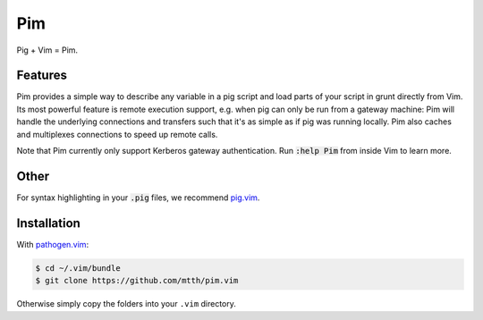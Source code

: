 .. default-role:: code


Pim
===

Pig + Vim = Pim.


Features
--------

Pim provides a simple way to describe any variable in a pig script and load 
parts of your script in grunt directly from Vim. Its most powerful feature is 
remote execution support, e.g. when pig can only be run from a gateway machine:
Pim will handle the underlying connections and transfers such that it's as 
simple as if pig was running locally. Pim also caches and multiplexes 
connections to speed up remote calls.

Note that Pim currently only support Kerberos gateway authentication. Run 
`:help Pim` from inside Vim to learn more.


Other
-----

For syntax highlighting in your `.pig` files, we recommend pig.vim_.


Installation
------------

With `pathogen.vim`_:

.. code:: bash

  $ cd ~/.vim/bundle
  $ git clone https://github.com/mtth/pim.vim

Otherwise simply copy the folders into your ``.vim`` directory.


.. _pathogen.vim: https://github.com/tpope/vim-pathogen
.. _pig.vim: https://github.com/motus/pig.vim
